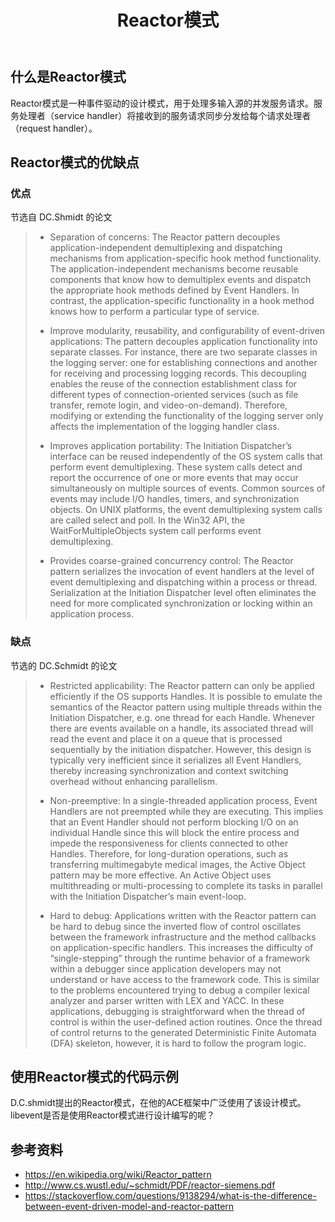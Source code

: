 #+BEGIN_COMMENT
.. title: Reactor模式
.. slug: reactor-pattern
.. date: 2018-06-28 09:58:43 UTC+08:00
.. tags: design pattern, network, draft
.. category: design pattern
.. link: 
.. description: 
.. type: text
#+END_COMMENT
#+OPTIONS: num:t

#+TITLE: Reactor模式

** 什么是Reactor模式
Reactor模式是一种事件驱动的设计模式，用于处理多输入源的并发服务请求。服务处理者（service handler）将接收到的服务请求同步分发给每个请求处理者（request handler）。

** Reactor模式的优缺点
*** 优点
节选自 DC.Shmidt 的论文
#+BEGIN_QUOTE
- Separation of concerns: The Reactor pattern decouples application-independent demultiplexing and dispatching mechanisms from application-specific hook method functionality. The application-independent mechanisms become reusable components that know how to demultiplex events and dispatch the appropriate hook methods defined by Event Handlers. In contrast, the application-specific functionality in a hook method knows how to perform a particular type of service.

- Improve modularity, reusability, and configurability of event-driven applications: The pattern decouples application functionality into separate classes. For instance, there are two separate classes in the logging server: one for establishing connections and another for receiving and processing logging records. This decoupling enables the reuse of the connection establishment class for different types of connection-oriented services (such as file transfer, remote login, and video-on-demand). Therefore, modifying or extending the functionality of the logging server only affects the implementation of the logging handler class.

- Improves application portability: The Initiation Dispatcher’s interface can be reused independently of the OS system calls that perform event demultiplexing. These system calls detect and report the occurrence of one or more events that may occur simultaneously on multiple sources of events. Common sources of events may include I/O handles, timers, and synchronization objects. On UNIX platforms, the event demultiplexing system calls are called select and poll. In the Win32 API, the WaitForMultipleObjects system call performs event demultiplexing.

- Provides coarse-grained concurrency control: The Reactor pattern serializes the invocation of event handlers at the level of event demultiplexing and dispatching within a process or thread. Serialization at the Initiation Dispatcher level often eliminates the need for more complicated synchronization or locking within an application process.
#+END_QUOTE

*** 缺点
节选的 DC.Schmidt 的论文
#+BEGIN_QUOTE
- Restricted applicability: The Reactor pattern can only be applied efficiently if the OS supports Handles. It is possible to emulate the semantics of the Reactor pattern using multiple threads within the Initiation Dispatcher, e.g. one thread for each Handle. Whenever there are events available on a handle, its associated thread will read the event and place it on a queue that is processed sequentially by the initiation dispatcher. However, this design is typically very inefficient since it serializes all Event Handlers, thereby increasing synchronization and context switching overhead without enhancing parallelism.

- Non-preemptive: In a single-threaded application process, Event Handlers are not preempted while they are executing. This implies that an Event Handler should not perform blocking I/O on an individual Handle since this will block the entire process and impede the responsiveness for clients connected to other Handles. Therefore, for long-duration operations, such as transferring multimegabyte medical images, the Active Object pattern may be more effective. An Active Object uses multithreading or multi-processing to complete its tasks in parallel with the Initiation Dispatcher’s main event-loop.

- Hard to debug: Applications written with the Reactor pattern can be hard to debug since the inverted flow of control oscillates between the framework infrastructure and the method callbacks on application-specific handlers. This increases the difficulty of “single-stepping” through the runtime behavior of a framework within a debugger since application developers may not understand or have access to the framework code. This is similar to the problems encountered trying to debug a compiler lexical analyzer and parser written with LEX and YACC. In these applications, debugging is straightforward when the thread of control is within the user-defined action routines. Once the thread of control returns to the generated Deterministic Finite Automata (DFA) skeleton, however, it is hard to follow the program logic.
#+END_QUOTE

** 使用Reactor模式的代码示例
D.C.shmidt提出的Reactor模式，在他的ACE框架中广泛使用了该设计模式。
libevent是否是使用Reactor模式进行设计编写的呢？

** 参考资料
- https://en.wikipedia.org/wiki/Reactor_pattern
- http://www.cs.wustl.edu/~schmidt/PDF/reactor-siemens.pdf
- https://stackoverflow.com/questions/9138294/what-is-the-difference-between-event-driven-model-and-reactor-pattern


